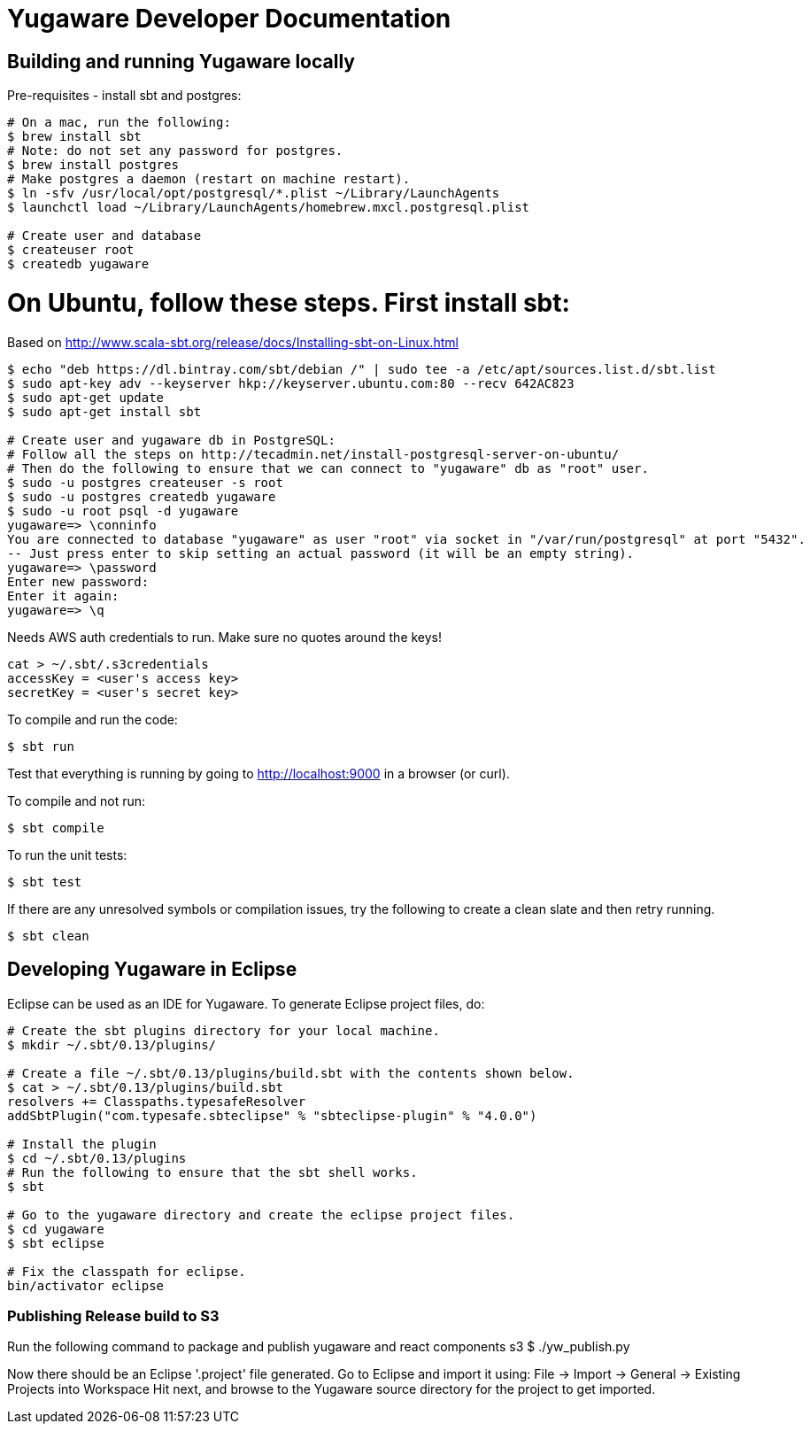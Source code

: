 // Copyright (c) YugaByte, Inc.

= Yugaware Developer Documentation

== Building and running Yugaware locally

Pre-requisites - install sbt and postgres:
[source,bash]
----
# On a mac, run the following:
$ brew install sbt
# Note: do not set any password for postgres.
$ brew install postgres
# Make postgres a daemon (restart on machine restart).
$ ln -sfv /usr/local/opt/postgresql/*.plist ~/Library/LaunchAgents
$ launchctl load ~/Library/LaunchAgents/homebrew.mxcl.postgresql.plist

# Create user and database
$ createuser root
$ createdb yugaware
----

# On Ubuntu, follow these steps. First install sbt:
Based on http://www.scala-sbt.org/release/docs/Installing-sbt-on-Linux.html
[source,bash]
----
$ echo "deb https://dl.bintray.com/sbt/debian /" | sudo tee -a /etc/apt/sources.list.d/sbt.list
$ sudo apt-key adv --keyserver hkp://keyserver.ubuntu.com:80 --recv 642AC823
$ sudo apt-get update
$ sudo apt-get install sbt

# Create user and yugaware db in PostgreSQL:
# Follow all the steps on http://tecadmin.net/install-postgresql-server-on-ubuntu/
# Then do the following to ensure that we can connect to "yugaware" db as "root" user.
$ sudo -u postgres createuser -s root
$ sudo -u postgres createdb yugaware
$ sudo -u root psql -d yugaware
yugaware=> \conninfo
You are connected to database "yugaware" as user "root" via socket in "/var/run/postgresql" at port "5432".
-- Just press enter to skip setting an actual password (it will be an empty string).
yugaware=> \password
Enter new password: 
Enter it again: 
yugaware=> \q
----

Needs AWS auth credentials to run. Make sure no quotes around the keys!
[source,bash]
----
cat > ~/.sbt/.s3credentials
accessKey = <user's access key>
secretKey = <user's secret key>
----

To compile and run the code:
[source,bash]
----
$ sbt run
----
Test that everything is running by going to http://localhost:9000 in a browser (or curl).

To compile and not run:
[source,bash]
----
$ sbt compile
----

To run the unit tests:
[source,bash]
----
$ sbt test
----

If there are any unresolved symbols or compilation issues, try the following to create a clean slate and then retry running.
[source,bash]
----
$ sbt clean
----

== Developing Yugaware in Eclipse

Eclipse can be used as an IDE for Yugaware. To generate Eclipse project files, do:

[source,bash]
----
# Create the sbt plugins directory for your local machine.
$ mkdir ~/.sbt/0.13/plugins/

# Create a file ~/.sbt/0.13/plugins/build.sbt with the contents shown below.
$ cat > ~/.sbt/0.13/plugins/build.sbt
resolvers += Classpaths.typesafeResolver
addSbtPlugin("com.typesafe.sbteclipse" % "sbteclipse-plugin" % "4.0.0")

# Install the plugin
$ cd ~/.sbt/0.13/plugins
# Run the following to ensure that the sbt shell works.
$ sbt

# Go to the yugaware directory and create the eclipse project files.
$ cd yugaware
$ sbt eclipse

# Fix the classpath for eclipse.
bin/activator eclipse
----

=== Publishing Release build to S3
Run the following command to package and publish yugaware and react components s3 
$ ./yw_publish.py

Now there should be an Eclipse '.project' file generated. Go to Eclipse and import it using:
File -> Import -> General -> Existing Projects into Workspace
Hit next, and browse to the Yugaware source directory for the project to get imported.
